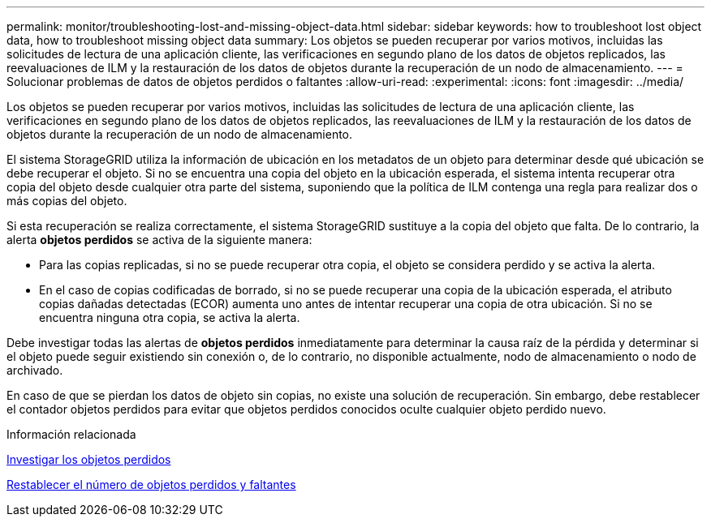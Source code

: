 ---
permalink: monitor/troubleshooting-lost-and-missing-object-data.html 
sidebar: sidebar 
keywords: how to troubleshoot lost object data, how to troubleshoot missing object data 
summary: Los objetos se pueden recuperar por varios motivos, incluidas las solicitudes de lectura de una aplicación cliente, las verificaciones en segundo plano de los datos de objetos replicados, las reevaluaciones de ILM y la restauración de los datos de objetos durante la recuperación de un nodo de almacenamiento. 
---
= Solucionar problemas de datos de objetos perdidos o faltantes
:allow-uri-read: 
:experimental: 
:icons: font
:imagesdir: ../media/


[role="lead"]
Los objetos se pueden recuperar por varios motivos, incluidas las solicitudes de lectura de una aplicación cliente, las verificaciones en segundo plano de los datos de objetos replicados, las reevaluaciones de ILM y la restauración de los datos de objetos durante la recuperación de un nodo de almacenamiento.

El sistema StorageGRID utiliza la información de ubicación en los metadatos de un objeto para determinar desde qué ubicación se debe recuperar el objeto. Si no se encuentra una copia del objeto en la ubicación esperada, el sistema intenta recuperar otra copia del objeto desde cualquier otra parte del sistema, suponiendo que la política de ILM contenga una regla para realizar dos o más copias del objeto.

Si esta recuperación se realiza correctamente, el sistema StorageGRID sustituye a la copia del objeto que falta. De lo contrario, la alerta *objetos perdidos* se activa de la siguiente manera:

* Para las copias replicadas, si no se puede recuperar otra copia, el objeto se considera perdido y se activa la alerta.
* En el caso de copias codificadas de borrado, si no se puede recuperar una copia de la ubicación esperada, el atributo copias dañadas detectadas (ECOR) aumenta uno antes de intentar recuperar una copia de otra ubicación. Si no se encuentra ninguna otra copia, se activa la alerta.


Debe investigar todas las alertas de *objetos perdidos* inmediatamente para determinar la causa raíz de la pérdida y determinar si el objeto puede seguir existiendo sin conexión o, de lo contrario, no disponible actualmente, nodo de almacenamiento o nodo de archivado.

En caso de que se pierdan los datos de objeto sin copias, no existe una solución de recuperación. Sin embargo, debe restablecer el contador objetos perdidos para evitar que objetos perdidos conocidos oculte cualquier objeto perdido nuevo.

.Información relacionada
xref:investigating-lost-objects.adoc[Investigar los objetos perdidos]

xref:resetting-lost-and-missing-object-counts.adoc[Restablecer el número de objetos perdidos y faltantes]
